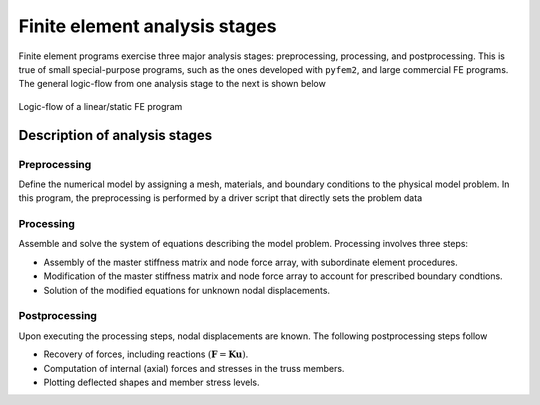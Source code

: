 
Finite element analysis stages
==============================

Finite element programs exercise three major analysis stages: preprocessing,
processing, and postprocessing. This is true of small special-purpose
programs, such as the ones developed with ``pyfem2``, and large commercial FE
programs. The general logic-flow from one analysis stage to the next is shown below

.. figure:: ProgramFlow.png
   :align: center

   Logic-flow of a linear/static FE program

Description of analysis stages
------------------------------

Preprocessing
~~~~~~~~~~~~~

Define the numerical model by assigning a mesh, materials, and boundary
conditions to the physical model problem. In this program, the
preprocessing is performed by a driver script that directly sets the
problem data

Processing
~~~~~~~~~~

Assemble and solve the system of equations describing the model problem.
Processing involves three steps:

-  Assembly of the master stiffness matrix and node force array, with
   subordinate element procedures.

-  Modification of the master stiffness matrix and node force array to
   account for prescribed boundary condtions.

-  Solution of the modified equations for unknown nodal displacements.

Postprocessing
~~~~~~~~~~~~~~

Upon executing the processing steps, nodal displacements are known. The
following postprocessing steps follow

-  Recovery of forces, including reactions
   :math:`\left(\boldsymbol{F}=\boldsymbol{K}\boldsymbol{u}\right)`.

-  Computation of internal (axial) forces and stresses in the truss
   members.

-  Plotting deflected shapes and member stress levels.
